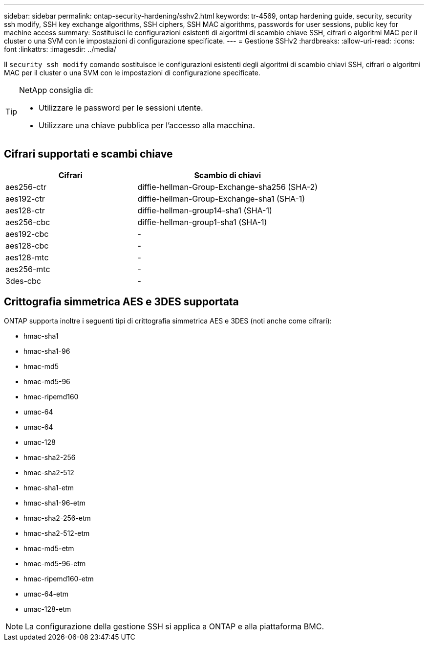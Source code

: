 ---
sidebar: sidebar 
permalink: ontap-security-hardening/sshv2.html 
keywords: tr-4569, ontap hardening guide, security, security ssh modify, SSH key exchange algorithms, SSH ciphers, SSH MAC algorithms, passwords for user sessions, public key for machine access 
summary: Sostituisci le configurazioni esistenti di algoritmi di scambio chiave SSH, cifrari o algoritmi MAC per il cluster o una SVM con le impostazioni di configurazione specificate. 
---
= Gestione SSHv2
:hardbreaks:
:allow-uri-read: 
:icons: font
:linkattrs: 
:imagesdir: ../media/


[role="lead"]
Il `security ssh modify` comando sostituisce le configurazioni esistenti degli algoritmi di scambio chiavi SSH, cifrari o algoritmi MAC per il cluster o una SVM con le impostazioni di configurazione specificate.

[TIP]
====
NetApp consiglia di:

* Utilizzare le password per le sessioni utente.
* Utilizzare una chiave pubblica per l'accesso alla macchina.


====


== Cifrari supportati e scambi chiave

[cols="42%,58%"]
|===
| Cifrari | Scambio di chiavi 


| aes256-ctr | diffie-hellman-Group-Exchange-sha256 (SHA-2) 


| aes192-ctr | diffie-hellman-Group-Exchange-sha1 (SHA-1) 


| aes128-ctr | diffie-hellman-group14-sha1 (SHA-1) 


| aes256-cbc | diffie-hellman-group1-sha1 (SHA-1) 


| aes192-cbc | - 


| aes128-cbc | - 


| aes128-mtc | - 


| aes256-mtc | - 


| 3des-cbc | - 
|===


== Crittografia simmetrica AES e 3DES supportata

ONTAP supporta inoltre i seguenti tipi di crittografia simmetrica AES e 3DES (noti anche come cifrari):

* hmac-sha1
* hmac-sha1-96
* hmac-md5
* hmac-md5-96
* hmac-ripemd160
* umac-64
* umac-64
* umac-128
* hmac-sha2-256
* hmac-sha2-512
* hmac-sha1-etm
* hmac-sha1-96-etm
* hmac-sha2-256-etm
* hmac-sha2-512-etm
* hmac-md5-etm
* hmac-md5-96-etm
* hmac-ripemd160-etm
* umac-64-etm
* umac-128-etm



NOTE: La configurazione della gestione SSH si applica a ONTAP e alla piattaforma BMC.
